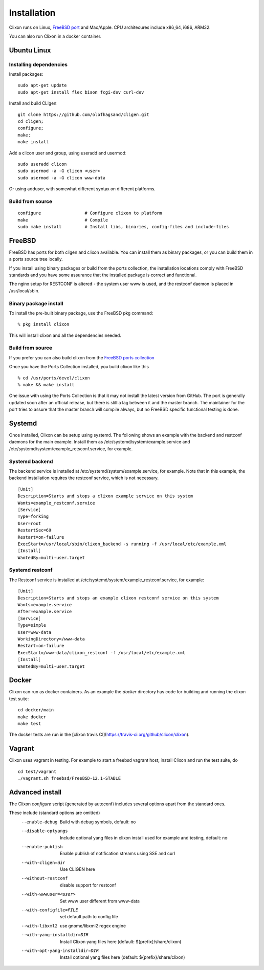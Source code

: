 .. _clixon_install:

Installation
============

.. This is a comment
   
Clixon runs on Linux, `FreeBSD port <https://www.freshports.org/devel/clixon>`_ and Mac/Apple. CPU architecures include x86_64, i686, ARM32.

You can also run Clixon in a docker container.

Ubuntu Linux
------------

Installing dependencies
^^^^^^^^^^^^^^^^^^^^^^^

Install packages:
::

  sudo apt-get update
  sudo apt-get install flex bison fcgi-dev curl-dev

Install and build CLIgen:
::

  git clone https://github.com/olofhagsand/cligen.git
  cd cligen;
  configure;
  make;
  make install

Add a clicon user and group, using useradd and usermod:
::
   
  sudo useradd clicon
  sudo usermod -a -G clicon <user>
  sudo usermod -a -G clicon www-data

Or using adduser, with somewhat different syntax on different platforms.

Build from source
^^^^^^^^^^^^^^^^^
::
   
     configure	       	       # Configure clixon to platform
     make                      # Compile
     sudo make install         # Install libs, binaries, config-files and include-files

FreeBSD
-------

FreeBSD has ports for both cligen and clixon available.
You can install them as binary packages, or you can build
them in a ports source tree locally.

If you install using binary packages or build from the
ports collection, the installation locations comply
with FreeBSD standards and you have some assurance
that the installed package is correct and functional.

The nginx setup for RESTCONF is altered - the system user
www is used, and the restconf daemon is placed in
/usr/local/sbin.

Binary package install
^^^^^^^^^^^^^^^^^^^^^^^^^
To install the pre-built binary package, use the FreeBSD pkg command:
::
   
  % pkg install clixon

This will install clixon and all the dependencies needed.

Build from source
^^^^^^^^^^^^^^^^^

If you prefer you can also build clixon from the
`FreeBSD ports collection <https://www.freebsd.org/doc/handbook/ports-using.html>`_

Once you have the Ports Collection installed, you build clixon like this
::

   % cd /usr/ports/devel/clixon
   % make && make install

One issue with using the Ports Collection is that it may
not install the latest version from GitHub. The port is
generally updated soon after an official release, but there
is still a lag between it and the master branch. The maintainer
for the port tries to assure that the master branch will
compile always, but no FreeBSD specific functional testing
is done.

Systemd
-------

Once installed, Clixon can be setup using systemd. The following shows an example with the backend and restconf daemons for the main example.
Install them as /etc/systemd/system/example.service and /etc/systemd/system/example_retsconf.service, for example.

Systemd backend
^^^^^^^^^^^^^^^
The backend service is installed at /etc/systemd/system/example.service, for example. Note that in this example, the backend installation requires the restconf service, which is not necessary.
::

   [Unit]
   Description=Starts and stops a clixon example service on this system
   Wants=example_restconf.service
   [Service]
   Type=forking
   User=root
   RestartSec=60
   Restart=on-failure
   ExecStart=/usr/local/sbin/clixon_backend -s running -f /usr/local/etc/example.xml
   [Install]
   WantedBy=multi-user.target


Systemd restconf
^^^^^^^^^^^^^^^^
The Restconf service is installed at /etc/systemd/system/example_restconf.service, for example::
   
   [Unit]
   Description=Starts and stops an example clixon restconf service on this system
   Wants=example.service
   After=example.service
   [Service]
   Type=simple
   User=www-data
   WorkingDirectory=/www-data
   Restart=on-failure
   ExecStart=/www-data/clixon_restconf -f /usr/local/etc/example.xml
   [Install]
   WantedBy=multi-user.target

Docker
------
Clixon can run as docker containers.  As an example the `docker` directory has code for building and running the clixon test suite::

  cd docker/main
  make docker
  make test

The docker tests are run in the [clixon travis CI](https://travis-ci.org/github/clicon/clixon).

Vagrant
-------

Clixon uses vagrant in testing. For example to start a freebsd vagrant host, install Clixon and run the test suite, do  ::

  cd test/vagrant
  ./vagrant.sh freebsd/FreeBSD-12.1-STABLE


Advanced install
----------------

The Clixon `configure` script (generated by autoconf) includes several options apart from the standard ones.

These include (standard options are omitted)
  --enable-debug          Build with debug symbols, default: no
  --disable-optyangs      Include optional yang files in clixon install used for example and testing, default: no
  --enable-publish        Enable publish of notification streams using SSE and curl
  --with-cligen=dir       Use CLIGEN here
  --without-restconf      disable support for restconf
  --with-wwwuser=<user>   Set www user different from www-data
  --with-configfile=FILE  set default path to config file
  --with-libxml2          use gnome/libxml2 regex engine
  --with-yang-installdir=DIR  Install Clixon yang files here (default: ${prefix}/share/clixon)
  --with-opt-yang-installdir=DIR  Install optional yang files here (default: ${prefix}/share/clixon)
